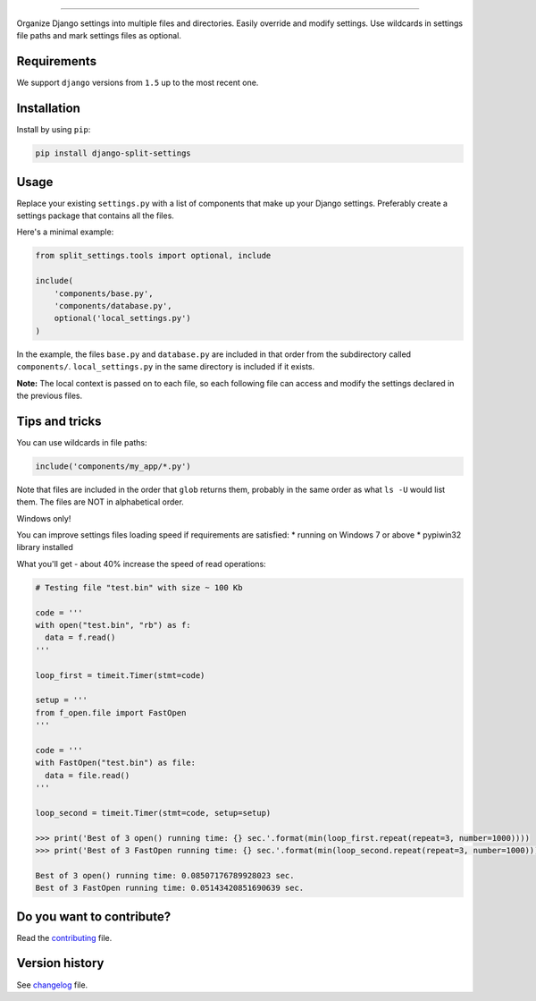
.. image:: https://github.com/sobolevn/django-split-settings/blob/master/media/logo-black.png?raw=true
     :target: https://github.com/sobolevn/django-split-settings
     :align: center

----------

.. image:: https://travis-ci.org/sobolevn/django-split-settings.svg?branch=master
     :target: https://travis-ci.org/sobolevn/django-split-settings

.. image:: https://coveralls.io/repos/github/sobolevn/django-split-settings/badge.svg?branch=master
     :target: https://coveralls.io/github/sobolevn/django-split-settings?branch=master

.. image:: https://badge.fury.io/py/django-split-settings.svg
     :target: http://badge.fury.io/py/django-split-settings

.. image:: https://img.shields.io/pypi/pyversions/django-split-settings.svg
     :target: https://pypi.python.org/pypi/django-split-settings

.. image:: https://readthedocs.org/projects/django-split-settings/badge/?version=latest
      :target: http://django-split-settings.readthedocs.io/en/latest/?badge=latest

Organize Django settings into multiple files and directories. Easily
override and modify settings. Use wildcards in settings file paths
and mark settings files as optional.


Requirements
------------

We support ``django`` versions from ``1.5`` up to the most recent one.


Installation
------------

Install by using ``pip``:

.. code:: bash

    pip install django-split-settings


Usage
-----

Replace your existing ``settings.py`` with a list of components that
make up your Django settings.  Preferably create a settings package
that contains all the files.

Here's a minimal example:

.. code:: python

    from split_settings.tools import optional, include

    include(
        'components/base.py',
        'components/database.py',
        optional('local_settings.py')
    )

In the example, the files ``base.py`` and ``database.py`` are included
in that order from the subdirectory called ``components/``.
``local_settings.py`` in the same directory is included if it exists.

**Note:** The local context is passed on to each file, so each
following file can access and modify the settings declared in the
previous files.


Tips and tricks
---------------

You can use wildcards in file paths:

.. code:: python

    include('components/my_app/*.py')

Note that files are included in the order that ``glob`` returns them,
probably in the same order as what ``ls -U`` would list them. The
files are NOT in alphabetical order.


Windows only!

You can improve settings files loading speed if requirements are satisfied:
* running on Windows 7 or above
* pypiwin32 library installed

What you'll get - about 40% increase the speed of read operations:

.. code:: python

     # Testing file "test.bin" with size ~ 100 Kb

     code = '''
     with open("test.bin", "rb") as f:
       data = f.read()
     '''

     loop_first = timeit.Timer(stmt=code)

     setup = '''
     from f_open.file import FastOpen
     '''

     code = '''
     with FastOpen("test.bin") as file:
       data = file.read()
     '''

     loop_second = timeit.Timer(stmt=code, setup=setup)

     >>> print('Best of 3 open() running time: {} sec.'.format(min(loop_first.repeat(repeat=3, number=1000))))
     >>> print('Best of 3 FastOpen running time: {} sec.'.format(min(loop_second.repeat(repeat=3, number=1000))))

     Best of 3 open() running time: 0.08507176789928023 sec.
     Best of 3 FastOpen running time: 0.05143420851690639 sec.


Do you want to contribute?
--------------------------

Read the `contributing`_ file.

.. _contributing: https://github.com/sobolevn/django-split-settings/blob/master/CONTRIBUTING.rst


Version history
---------------

See `changelog`_ file.

.. _changelog: https://github.com/sobolevn/django-split-settings/blob/master/CHANGELOG.rst
